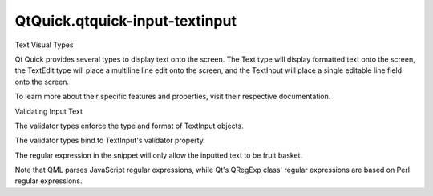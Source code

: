 QtQuick.qtquick-input-textinput
===============================

.. raw:: html

   <h2 id="text-visual-types">

Text Visual Types

.. raw:: html

   </h2>

.. raw:: html

   <p>

Qt Quick provides several types to display text onto the screen. The
Text type will display formatted text onto the screen, the TextEdit type
will place a multiline line edit onto the screen, and the TextInput will
place a single editable line field onto the screen.

.. raw:: html

   </p>

.. raw:: html

   <p>

To learn more about their specific features and properties, visit their
respective documentation.

.. raw:: html

   </p>

.. raw:: html

   <h2 id="validating-input-text">

Validating Input Text

.. raw:: html

   </h2>

.. raw:: html

   <p>

The validator types enforce the type and format of TextInput objects.

.. raw:: html

   </p>

.. raw:: html

   <pre class="qml"><span class="type"><a href="QtQuick.Column.md">Column</a></span> {
   <span class="name">spacing</span>: <span class="number">10</span>
   <span class="type"><a href="QtQuick.Text.md">Text</a></span> {
   <span class="name">text</span>: <span class="string">&quot;Enter a value from 0 to 2000&quot;</span>
   }
   <span class="type"><a href="QtQuick.TextInput.md">TextInput</a></span> {
   <span class="name">focus</span>: <span class="number">true</span>
   <span class="name">validator</span>: <span class="name">IntValidator</span> { <span class="name">bottom</span>:<span class="number">0</span>; <span class="name">top</span>: <span class="number">2000</span>}
   }
   }</pre>

.. raw:: html

   <p>

The validator types bind to TextInput's validator property.

.. raw:: html

   </p>

.. raw:: html

   <pre class="qml"><span class="type"><a href="QtQuick.Column.md">Column</a></span> {
   <span class="name">spacing</span>: <span class="number">10</span>
   <span class="type"><a href="QtQuick.Text.md">Text</a></span> {
   <span class="name">text</span>: <span class="string">&quot;Which basket?&quot;</span>
   }
   <span class="type"><a href="QtQuick.TextInput.md">TextInput</a></span> {
   <span class="name">focus</span>: <span class="number">true</span>
   <span class="name">validator</span>: <span class="name">RegExpValidator</span> { <span class="name">regExp</span>: /fruit basket/ }
   }
   }</pre>

.. raw:: html

   <p>

The regular expression in the snippet will only allow the inputted text
to be fruit basket.

.. raw:: html

   </p>

.. raw:: html

   <p>

Note that QML parses JavaScript regular expressions, while Qt's QRegExp
class' regular expressions are based on Perl regular expressions.

.. raw:: html

   </p>

.. raw:: html

   <!-- @@@qtquick-input-textinput.html -->
